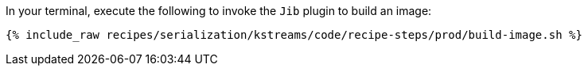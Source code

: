 In your terminal, execute the following to invoke the `Jib` plugin to build an image:

+++++
<pre class="snippet"><code class="shell">{% include_raw recipes/serialization/kstreams/code/recipe-steps/prod/build-image.sh %}</code></pre>
+++++